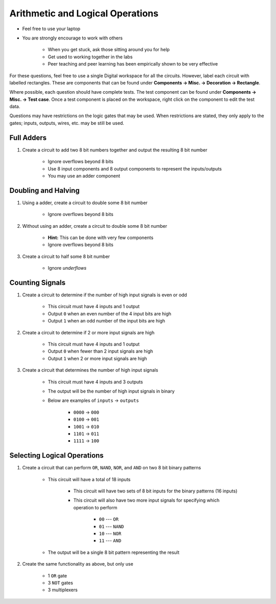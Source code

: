 *********************************
Arithmetic and Logical Operations
*********************************

* Feel free to use your laptop
* You are strongly encourage to work with others

    * When you get stuck, ask those sitting around you for help
    * Get used to working together in the labs
    * Peer teaching and peer learning has been empirically shown to be very effective


For these questions, feel free to use a single Digital workspace for all the circuits. However, label each circuit with
labelled rectangles. These are components that can be found under **Components -> Misc. -> Decoration -> Rectangle**.

Where possible, each question should have complete tests. The test component can be found under
**Components -> Misc. -> Test case**. Once a test component is placed on the workspace, right click on the component to
edit the test data.

Questions may have restrictions on the logic gates that may be used. When restrictions are stated, they only apply to
the gates; inputs, outputs, wires, etc. may be still be used.



Full Adders
===========

#. Create a circuit to add two 8 bit numbers together and output the resulting 8 bit number

    * Ignore overflows beyond 8 bits
    * Use 8 input components and 8 output components to represent the inputs/outputs
    * You may use an adder component



Doubling and Halving
====================

#. Using a adder, create a circuit to double some 8 bit number

    * Ignore overflows beyond 8 bits


#. Without using an adder, create a circuit to double some 8 bit number

    * **Hint:** This can be done with very few components
    * Ignore overflows beyond 8 bits


#. Create a circuit to half some 8 bit number

    * Ignore *underflows*



Counting Signals
================

#. Create a circuit to determine if the number of high input signals is even or odd

    * This circuit must have 4 inputs and 1 output
    * Output ``0`` when an even number of the 4 input bits are high
    * Output ``1`` when an odd number of the input bits are high


#. Create a circuit to determine if 2 or more input signals are high

    * This circuit must have 4 inputs and 1 output
    * Output ``0`` when fewer than 2 input signals are high
    * Output ``1`` when 2 or more input signals are high


#. Create a circuit that determines the number of high input signals

    * This circuit must have 4 inputs and 3 outputs
    * The output will be the number of high input signals in binary
    * Below are examples of ``inputs`` -> ``outputs``

        * ``0000`` -> ``000``
        * ``0100`` -> ``001``
        * ``1001`` -> ``010``
        * ``1101`` -> ``011``
        * ``1111`` -> ``100``



Selecting Logical Operations
============================

#. Create a circuit that can perform ``OR``, ``NAND``, ``NOR``, and ``AND`` on two 8 bit binary patterns

    * This circuit will have a total of 18 inputs

        * This circuit will have two sets of 8 bit inputs for the binary patterns (16 inputs)
        * This circuit will also have two more input signals for specifying which operation to perform

            * ``00`` --- ``OR``
            * ``01`` --- ``NAND``
            * ``10`` --- ``NOR``
            * ``11`` --- ``AND``


    * The output will be a single 8 bit pattern representing the result


#. Create the same functionality as above, but only use

    * 1 ``OR`` gate
    * 3 ``NOT`` gates
    * 3 multiplexers
